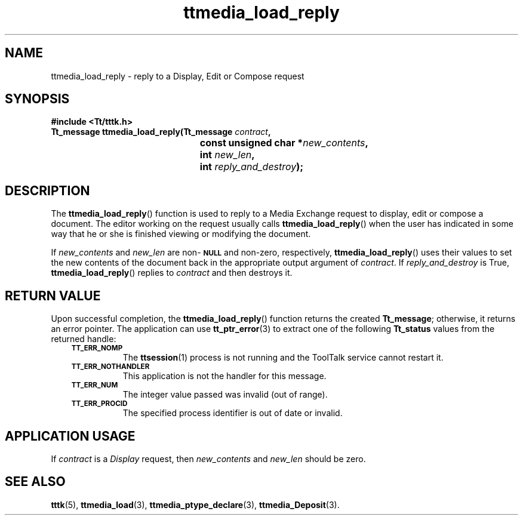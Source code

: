 .de Lc
.\" version of .LI that emboldens its argument
.TP \\n()Jn
\s-1\f3\\$1\f1\s+1
..
.TH ttmedia_load_reply 3 "1 March 1996" "ToolTalk 1.3" "ToolTalk Functions"
.BH "1 March 1996"
.\" CDE Common Source Format, Version 1.0.0
.\" (c) Copyright 1993, 1994 Hewlett-Packard Company
.\" (c) Copyright 1993, 1994 International Business Machines Corp.
.\" (c) Copyright 1993, 1994 Sun Microsystems, Inc.
.\" (c) Copyright 1993, 1994 Novell, Inc.
.IX "ttmedia_load_reply.3" "" "ttmedia_load_reply.3" "" 
.SH NAME
ttmedia_load_reply \- reply to a Display, Edit or Compose request
.SH SYNOPSIS
.ft 3
.nf
#include <Tt/tttk.h>
.sp 0.5v
.ta \w'Tt_message ttmedia_load_reply('u
Tt_message ttmedia_load_reply(Tt_message \f2contract\fP,
	const unsigned char *\f2new_contents\fP,
	int \f2new_len\fP,
	int \f2reply_and_destroy\fP);
.PP
.fi
.SH DESCRIPTION
The
.BR ttmedia_load_reply (\|)
function
is used to reply to a Media Exchange request
to display, edit or compose a document.
The editor working on the request usually calls
.BR ttmedia_load_reply (\|)
when the
user has indicated in some way that he or
she is finished viewing or modifying
the document.
.PP
If
.I new_contents
and
.I new_len
are non-\c
.BR \s-1NULL\s+1
and non-zero, respectively,
.BR ttmedia_load_reply (\|)
uses their values to set the new contents of
the document back in the appropriate output argument of
.IR contract .
If
.I reply_and_destroy
is True,
.BR ttmedia_load_reply (\|)
replies to
.I contract
and then destroys it.
.SH "RETURN VALUE"
Upon successful completion, the
.BR ttmedia_load_reply (\|)
function returns the created
.BR Tt_message ;
otherwise, it returns an error pointer.
The application can use
.BR tt_ptr_error (3)
to extract one of the following
.B Tt_status
values from the returned handle:
.PP
.RS 3
.nr )J 8
.Lc TT_ERR_NOMP
.br
The
.BR ttsession (1)
process is not running and the ToolTalk service cannot restart it.
.Lc TT_ERR_NOTHANDLER
.br
This application is not the handler for this message.
.Lc TT_ERR_NUM
.br
The integer value passed was invalid (out of range).
.Lc TT_ERR_PROCID
.br
The specified process identifier is out of date or invalid.
.PP
.RE
.nr )J 0
.SH "APPLICATION USAGE"
If
.I contract
is a
.IR Display
request, then
.I new_contents
and
.I new_len
should be zero.
.SH "SEE ALSO"
.na
.BR tttk (5),
.BR ttmedia_load (3),
.BR ttmedia_ptype_declare (3),
.BR ttmedia_Deposit (3).
